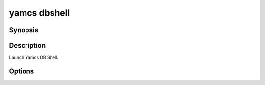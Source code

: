 yamcs dbshell
=============

.. program:: yamcs dbshell

Synopsis
--------

.. rst-class:: synopsis

    | **yamcs dbshell** [-c <*COMMAND*>, --command <*COMMAND*>]


Description
-----------

Launch Yamcs DB Shell.


Options
-------

.. option:: -c <COMMAND>, --command <COMMAND>

    Run a single SQL command string.
